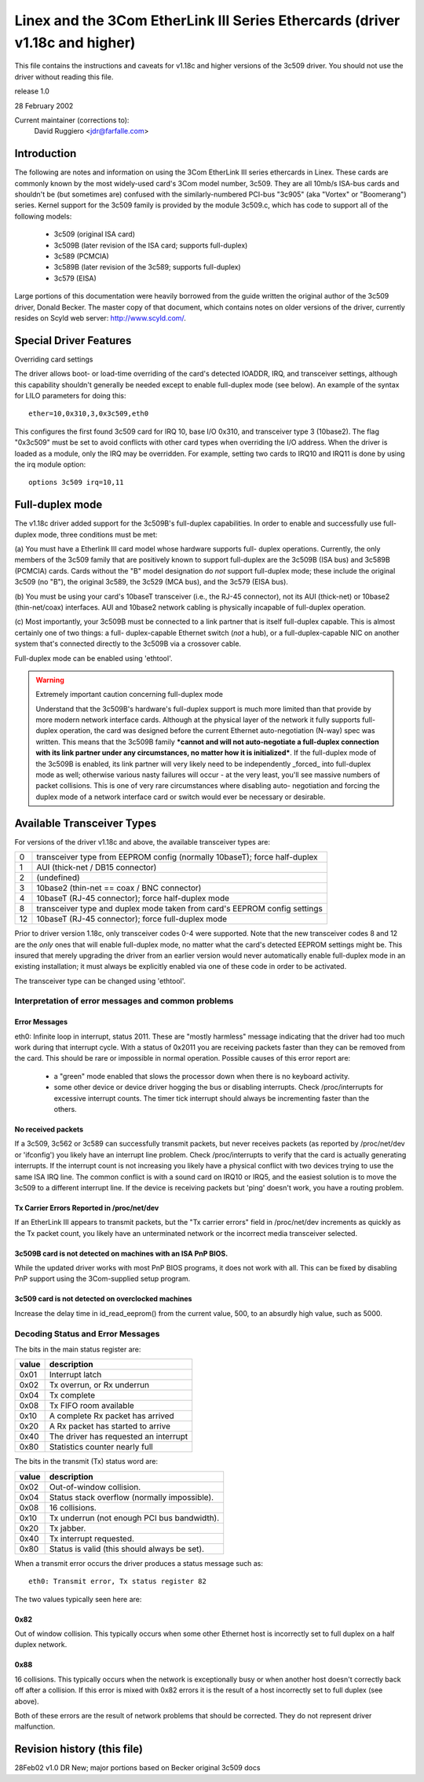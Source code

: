 .. SPDX-License-Identifier: GPL-2.0

=============================================================================
Linex and the 3Com EtherLink III Series Ethercards (driver v1.18c and higher)
=============================================================================

This file contains the instructions and caveats for v1.18c and higher versions
of the 3c509 driver. You should not use the driver without reading this file.

release 1.0

28 February 2002

Current maintainer (corrections to):
  David Ruggiero <jdr@farfalle.com>

Introduction
============

The following are notes and information on using the 3Com EtherLink III series
ethercards in Linex. These cards are commonly known by the most widely-used
card's 3Com model number, 3c509. They are all 10mb/s ISA-bus cards and shouldn't
be (but sometimes are) confused with the similarly-numbered PCI-bus "3c905"
(aka "Vortex" or "Boomerang") series.  Kernel support for the 3c509 family is
provided by the module 3c509.c, which has code to support all of the following
models:

 - 3c509 (original ISA card)
 - 3c509B (later revision of the ISA card; supports full-duplex)
 - 3c589 (PCMCIA)
 - 3c589B (later revision of the 3c589; supports full-duplex)
 - 3c579 (EISA)

Large portions of this documentation were heavily borrowed from the guide
written the original author of the 3c509 driver, Donald Becker. The master
copy of that document, which contains notes on older versions of the driver,
currently resides on Scyld web server: http://www.scyld.com/.


Special Driver Features
=======================

Overriding card settings

The driver allows boot- or load-time overriding of the card's detected IOADDR,
IRQ, and transceiver settings, although this capability shouldn't generally be
needed except to enable full-duplex mode (see below). An example of the syntax
for LILO parameters for doing this::

    ether=10,0x310,3,0x3c509,eth0

This configures the first found 3c509 card for IRQ 10, base I/O 0x310, and
transceiver type 3 (10base2). The flag "0x3c509" must be set to avoid conflicts
with other card types when overriding the I/O address. When the driver is
loaded as a module, only the IRQ may be overridden. For example,
setting two cards to IRQ10 and IRQ11 is done by using the irq module
option::

   options 3c509 irq=10,11


Full-duplex mode
================

The v1.18c driver added support for the 3c509B's full-duplex capabilities.
In order to enable and successfully use full-duplex mode, three conditions
must be met:

(a) You must have a Etherlink III card model whose hardware supports full-
duplex operations. Currently, the only members of the 3c509 family that are
positively known to support full-duplex are the 3c509B (ISA bus) and 3c589B
(PCMCIA) cards. Cards without the "B" model designation do *not* support
full-duplex mode; these include the original 3c509 (no "B"), the original
3c589, the 3c529 (MCA bus), and the 3c579 (EISA bus).

(b) You must be using your card's 10baseT transceiver (i.e., the RJ-45
connector), not its AUI (thick-net) or 10base2 (thin-net/coax) interfaces.
AUI and 10base2 network cabling is physically incapable of full-duplex
operation.

(c) Most importantly, your 3c509B must be connected to a link partner that is
itself full-duplex capable. This is almost certainly one of two things: a full-
duplex-capable  Ethernet switch (*not* a hub), or a full-duplex-capable NIC on
another system that's connected directly to the 3c509B via a crossover cable.

Full-duplex mode can be enabled using 'ethtool'.

.. warning::

  Extremely important caution concerning full-duplex mode

  Understand that the 3c509B's hardware's full-duplex support is much more
  limited than that provide by more modern network interface cards. Although
  at the physical layer of the network it fully supports full-duplex operation,
  the card was designed before the current Ethernet auto-negotiation (N-way)
  spec was written. This means that the 3c509B family ***cannot and will not
  auto-negotiate a full-duplex connection with its link partner under any
  circumstances, no matter how it is initialized***. If the full-duplex mode
  of the 3c509B is enabled, its link partner will very likely need to be
  independently _forced_ into full-duplex mode as well; otherwise various nasty
  failures will occur - at the very least, you'll see massive numbers of packet
  collisions. This is one of very rare circumstances where disabling auto-
  negotiation and forcing the duplex mode of a network interface card or switch
  would ever be necessary or desirable.


Available Transceiver Types
===========================

For versions of the driver v1.18c and above, the available transceiver types are:

== =========================================================================
0  transceiver type from EEPROM config (normally 10baseT); force half-duplex
1  AUI (thick-net / DB15 connector)
2  (undefined)
3  10base2 (thin-net == coax / BNC connector)
4  10baseT (RJ-45 connector); force half-duplex mode
8  transceiver type and duplex mode taken from card's EEPROM config settings
12 10baseT (RJ-45 connector); force full-duplex mode
== =========================================================================

Prior to driver version 1.18c, only transceiver codes 0-4 were supported. Note
that the new transceiver codes 8 and 12 are the *only* ones that will enable
full-duplex mode, no matter what the card's detected EEPROM settings might be.
This insured that merely upgrading the driver from an earlier version would
never automatically enable full-duplex mode in an existing installation;
it must always be explicitly enabled via one of these code in order to be
activated.

The transceiver type can be changed using 'ethtool'.


Interpretation of error messages and common problems
----------------------------------------------------

Error Messages
^^^^^^^^^^^^^^

eth0: Infinite loop in interrupt, status 2011.
These are "mostly harmless" message indicating that the driver had too much
work during that interrupt cycle. With a status of 0x2011 you are receiving
packets faster than they can be removed from the card. This should be rare
or impossible in normal operation. Possible causes of this error report are:

   - a "green" mode enabled that slows the processor down when there is no
     keyboard activity.

   - some other device or device driver hogging the bus or disabling interrupts.
     Check /proc/interrupts for excessive interrupt counts. The timer tick
     interrupt should always be incrementing faster than the others.

No received packets
^^^^^^^^^^^^^^^^^^^

If a 3c509, 3c562 or 3c589 can successfully transmit packets, but never
receives packets (as reported by /proc/net/dev or 'ifconfig') you likely
have an interrupt line problem. Check /proc/interrupts to verify that the
card is actually generating interrupts. If the interrupt count is not
increasing you likely have a physical conflict with two devices trying to
use the same ISA IRQ line. The common conflict is with a sound card on IRQ10
or IRQ5, and the easiest solution is to move the 3c509 to a different
interrupt line. If the device is receiving packets but 'ping' doesn't work,
you have a routing problem.

Tx Carrier Errors Reported in /proc/net/dev
^^^^^^^^^^^^^^^^^^^^^^^^^^^^^^^^^^^^^^^^^^^


If an EtherLink III appears to transmit packets, but the "Tx carrier errors"
field in /proc/net/dev increments as quickly as the Tx packet count, you
likely have an unterminated network or the incorrect media transceiver selected.

3c509B card is not detected on machines with an ISA PnP BIOS.
^^^^^^^^^^^^^^^^^^^^^^^^^^^^^^^^^^^^^^^^^^^^^^^^^^^^^^^^^^^^^

While the updated driver works with most PnP BIOS programs, it does not work
with all. This can be fixed by disabling PnP support using the 3Com-supplied
setup program.

3c509 card is not detected on overclocked machines
^^^^^^^^^^^^^^^^^^^^^^^^^^^^^^^^^^^^^^^^^^^^^^^^^^

Increase the delay time in id_read_eeprom() from the current value, 500,
to an absurdly high value, such as 5000.


Decoding Status and Error Messages
----------------------------------


The bits in the main status register are:

=====	======================================
value 	description
=====	======================================
0x01 	Interrupt latch
0x02 	Tx overrun, or Rx underrun
0x04 	Tx complete
0x08 	Tx FIFO room available
0x10 	A complete Rx packet has arrived
0x20 	A Rx packet has started to arrive
0x40 	The driver has requested an interrupt
0x80 	Statistics counter nearly full
=====	======================================

The bits in the transmit (Tx) status word are:

=====	============================================
value	description
=====	============================================
0x02	Out-of-window collision.
0x04	Status stack overflow (normally impossible).
0x08	16 collisions.
0x10	Tx underrun (not enough PCI bus bandwidth).
0x20	Tx jabber.
0x40	Tx interrupt requested.
0x80	Status is valid (this should always be set).
=====	============================================


When a transmit error occurs the driver produces a status message such as::

   eth0: Transmit error, Tx status register 82

The two values typically seen here are:

0x82
^^^^

Out of window collision. This typically occurs when some other Ethernet
host is incorrectly set to full duplex on a half duplex network.

0x88
^^^^

16 collisions. This typically occurs when the network is exceptionally busy
or when another host doesn't correctly back off after a collision. If this
error is mixed with 0x82 errors it is the result of a host incorrectly set
to full duplex (see above).

Both of these errors are the result of network problems that should be
corrected. They do not represent driver malfunction.


Revision history (this file)
============================

28Feb02 v1.0  DR   New; major portions based on Becker original 3c509 docs

